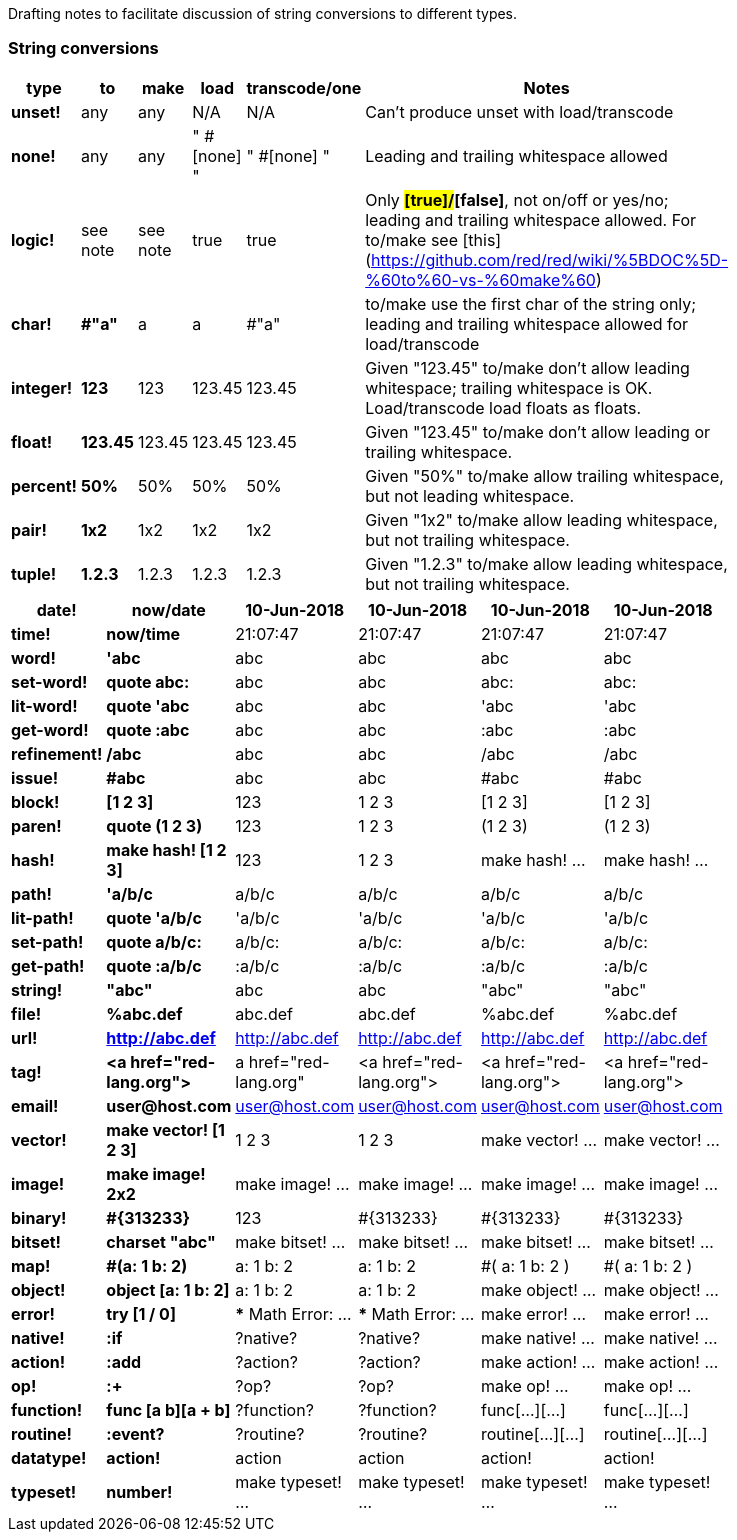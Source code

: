 Drafting notes to facilitate discussion of string conversions to different types.

### String conversions
[width="50%", options="header"]
|===

|type   |to      |make    |load    |transcode/one|Notes
|*unset!*|any|any|N/A|N/A|Can't produce unset with load/transcode
|*none!*|any|any|" #[none] "|" #[none] "|Leading and trailing whitespace allowed
|*logic!*|see note|see note|true|true|Only *#[true]/#[false]*, not on/off or yes/no; leading and trailing whitespace allowed. For to/make see [this](https://github.com/red/red/wiki/%5BDOC%5D-%60to%60-vs-%60make%60)
|*char!*|*#"a"*|a|a|#"a"|to/make use the first char of the string only; leading and trailing whitespace allowed for load/transcode
|*integer!*|*123*|123|123.45|123.45|Given "123.45" to/make don't allow leading whitespace; trailing whitespace is OK. Load/transcode load floats as floats.
|*float!*|*123.45*|123.45|123.45|123.45|Given "123.45" to/make don't allow leading or trailing whitespace.
|*percent!*|*50%*|50%|50%|50%|Given "50%" to/make allow trailing whitespace, but not leading whitespace.
|*pair!*|*1x2*|1x2|1x2|1x2|Given "1x2" to/make allow leading whitespace, but not trailing whitespace.
|*tuple!*|*1.2.3*|1.2.3|1.2.3|1.2.3|Given "1.2.3" to/make allow leading whitespace, but not trailing whitespace.
|BREAK|TO|BE|CONTINUED|...
|===

[width="50%", options="header"]
|===


|*date!*|*now/date*|10-Jun-2018|10-Jun-2018|10-Jun-2018|10-Jun-2018
|*time!*|*now/time*|21:07:47|21:07:47|21:07:47|21:07:47

|*word!*|*'abc*|abc|abc|abc|abc
|*set-word!*|*quote abc:*|abc|abc|abc:|abc:
|*lit-word!*|*quote 'abc*|abc|abc|'abc|'abc
|*get-word!*|*quote :abc*|abc|abc|:abc|:abc
|*refinement!*|*/abc*|abc|abc|/abc|/abc
|*issue!*|*#abc*|abc|abc|#abc|#abc

|*block!*|*[1 2 3]*|123|1 2 3|[1 2 3]|[1 2 3]
|*paren!*|*quote (1 2 3)*|123|1 2 3|(1 2 3)|(1 2 3)
|*hash!*|*make hash! [1 2 3]*|123|1 2 3|make hash! ...|make hash! ...

|*path!*|*'a/b/c*|a/b/c|a/b/c|a/b/c|a/b/c
|*lit-path!*|*quote 'a/b/c*|'a/b/c|'a/b/c|'a/b/c|'a/b/c
|*set-path!*|*quote a/b/c:*|a/b/c:|a/b/c:|a/b/c:|a/b/c:
|*get-path!*|*quote :a/b/c*|:a/b/c|:a/b/c|:a/b/c|:a/b/c

|*string!*|*"abc"*|abc|abc|"abc"|"abc"
|*file!*|*%abc.def*|abc.def|abc.def|%abc.def|%abc.def
|*url!*|*http://abc.def*|http://abc.def|http://abc.def|http://abc.def|http://abc.def
|*tag!*|*&lt;a href="red-lang.org"&gt;*|a href="red-lang.org"|&lt;a href="red-lang.org"&gt;|&lt;a href="red-lang.org"&gt;|&lt;a href="red-lang.org"&gt;
|*email!*|*user@host.com*|user@host.com|user@host.com|user@host.com|user@host.com

|*vector!*|*make vector! [1 2 3]*|1 2 3|1 2 3|make vector! ...|make vector! ...
|*image!*|*make image! 2x2*|make image! ...|make image! ...|make image! ...|make image! ...
|*binary!*|*#{313233}*|123|#{313233}|#{313233}|#{313233}
|*bitset!*|*charset "abc"*|make bitset! ...|make bitset! ...|make bitset! ...|make bitset! ...

|*map!*|*#(a: 1 b: 2)*|a: 1
b: 2|a: 1
b: 2|#(
    a: 1
    b: 2
)|#(
    a: 1
    b: 2
)
|*object!*|*object [a: 1 b: 2]*|a: 1
b: 2|a: 1
b: 2|make object! ...|make object! ...

|*error!*|*try [1 / 0]*|*** Math Error: ...|*** Math Error: ...|make error! ...|make error! ...

|*native!*|*:if*|?native?|?native?|make native! ...|make native! ...
|*action!*|*:add*|?action?|?action?|make action! ...|make action! ...
|*op!*|*:+*|?op?|?op?|make op! ...|make op! ...
|*function!*|*func [a b][a + b]*|?function?|?function?|func[...][...]|func[...][...]
|*routine!*|*:event?*|?routine?|?routine?|routine[...][...]|routine[...][...]

|*datatype!*|*action!*|action|action|action!|action!
|*typeset!*|*number!*|make typeset! ...|make typeset! ...|make typeset! ...|make typeset! ...
|===
